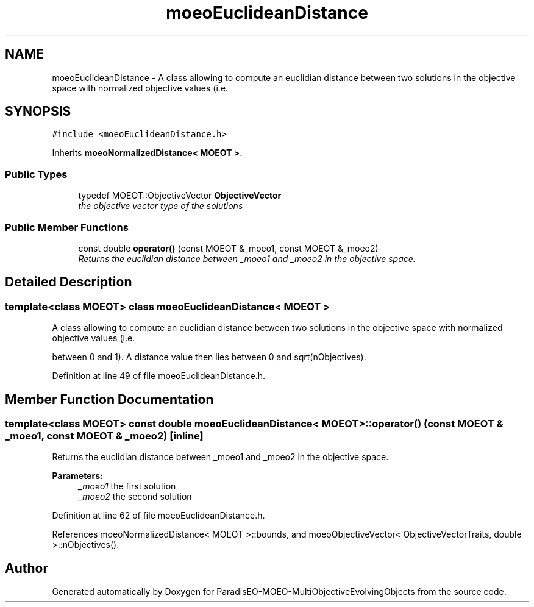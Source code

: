 .TH "moeoEuclideanDistance" 3 "13 Mar 2008" "Version 1.1" "ParadisEO-MOEO-MultiObjectiveEvolvingObjects" \" -*- nroff -*-
.ad l
.nh
.SH NAME
moeoEuclideanDistance \- A class allowing to compute an euclidian distance between two solutions in the objective space with normalized objective values (i.e.  

.PP
.SH SYNOPSIS
.br
.PP
\fC#include <moeoEuclideanDistance.h>\fP
.PP
Inherits \fBmoeoNormalizedDistance< MOEOT >\fP.
.PP
.SS "Public Types"

.in +1c
.ti -1c
.RI "typedef MOEOT::ObjectiveVector \fBObjectiveVector\fP"
.br
.RI "\fIthe objective vector type of the solutions \fP"
.in -1c
.SS "Public Member Functions"

.in +1c
.ti -1c
.RI "const double \fBoperator()\fP (const MOEOT &_moeo1, const MOEOT &_moeo2)"
.br
.RI "\fIReturns the euclidian distance between _moeo1 and _moeo2 in the objective space. \fP"
.in -1c
.SH "Detailed Description"
.PP 

.SS "template<class MOEOT> class moeoEuclideanDistance< MOEOT >"
A class allowing to compute an euclidian distance between two solutions in the objective space with normalized objective values (i.e. 

between 0 and 1). A distance value then lies between 0 and sqrt(nObjectives). 
.PP
Definition at line 49 of file moeoEuclideanDistance.h.
.SH "Member Function Documentation"
.PP 
.SS "template<class MOEOT> const double \fBmoeoEuclideanDistance\fP< MOEOT >::operator() (const MOEOT & _moeo1, const MOEOT & _moeo2)\fC [inline]\fP"
.PP
Returns the euclidian distance between _moeo1 and _moeo2 in the objective space. 
.PP
\fBParameters:\fP
.RS 4
\fI_moeo1\fP the first solution 
.br
\fI_moeo2\fP the second solution 
.RE
.PP

.PP
Definition at line 62 of file moeoEuclideanDistance.h.
.PP
References moeoNormalizedDistance< MOEOT >::bounds, and moeoObjectiveVector< ObjectiveVectorTraits, double >::nObjectives().

.SH "Author"
.PP 
Generated automatically by Doxygen for ParadisEO-MOEO-MultiObjectiveEvolvingObjects from the source code.
